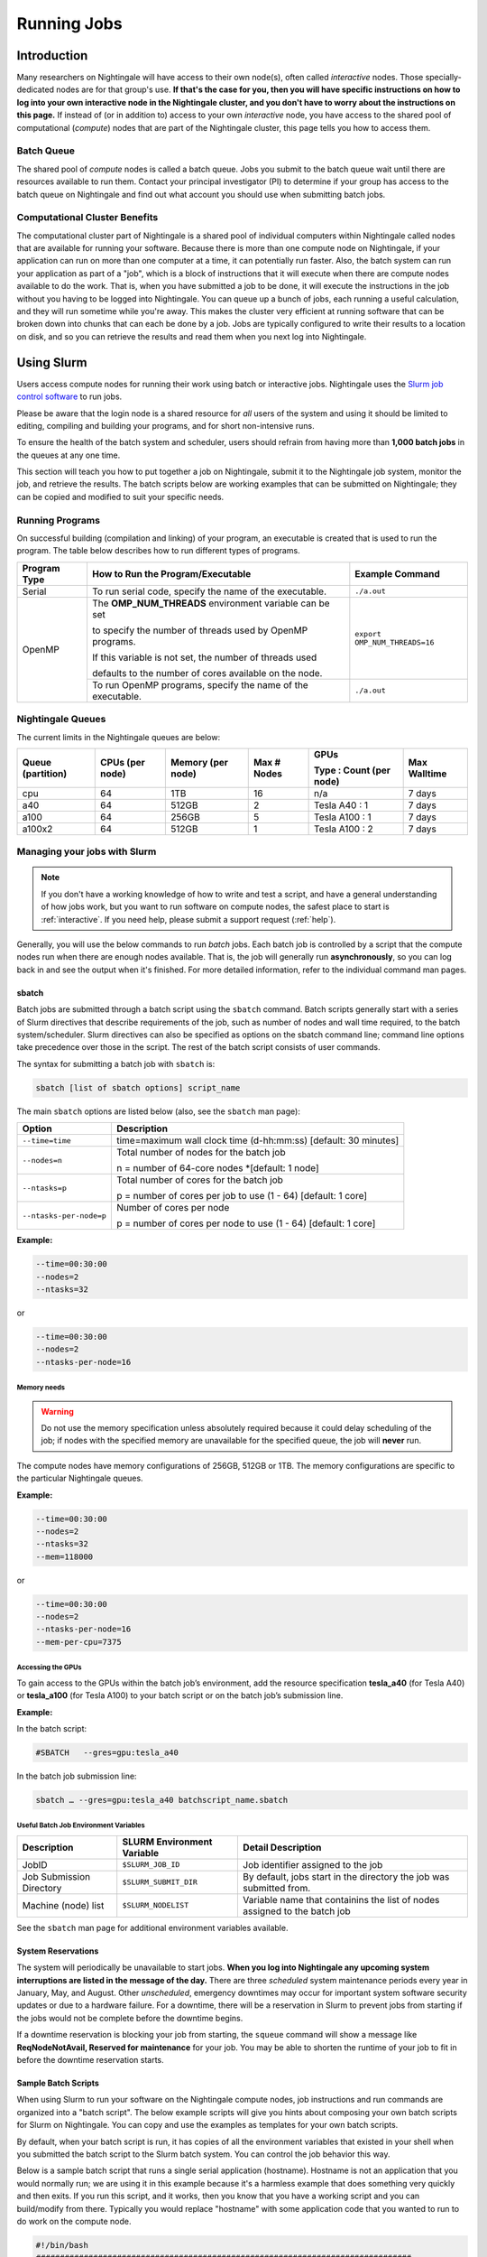 Running Jobs
==============

Introduction
--------------

Many researchers on Nightingale will have access to their own node(s), often called *interactive* nodes. 
Those specially-dedicated nodes are for that group's use. 
**If that's the case for you, then you will have specific instructions on how to log into your own interactive node in the Nightingale cluster, and you don't have to worry about the instructions on this page.** 
If instead of (or in addition to) access to your own *interactive* node, you have access to the shared pool of computational (*compute*) nodes that are part of the Nightingale cluster, this page tells you how to access them.

Batch Queue
~~~~~~~~~~~~

The shared pool of *compute* nodes is called a batch queue. 
Jobs you submit to the batch queue wait until there are resources available to run them. 
Contact your principal investigator (PI) to determine if your group has access to the batch queue on Nightingale and find out what account you should use when submitting batch jobs.

Computational Cluster Benefits
~~~~~~~~~~~~~~~~~~~~~~~~~~~~~~~~

The computational cluster part of Nightingale is a shared pool of individual computers within Nightingale called nodes that are available for running your software. 
Because there is more than one compute node on Nightingale, if your application can run on more than one computer at a time, it can potentially run faster. 
Also, the batch system can run your application as part of a "job", which is a block of instructions that it will execute when there are compute nodes available to do the work. 
That is, when you have submitted a job to be done, it will execute the instructions in the job without you having to be logged into Nightingale. 
You can queue up a bunch of jobs, each running a useful calculation, and they will run sometime while you're away. 
This makes the cluster very efficient at running software that can be broken down into chunks that can each be done by a job. 
Jobs are typically configured to write their results to a location on disk, and so you can retrieve the results and read them when you next log into Nightingale.

Using Slurm
------------

Users access compute nodes for running their work using batch or interactive jobs. 
Nightingale uses the `Slurm job control software <https://slurm.schedmd.com/documentation.html>`_ to run jobs. 

Please be aware that the login node is a shared resource for *all* users of the system and using it should be limited to editing, compiling and building your programs, and for short non-intensive runs.

To ensure the health of the batch system and scheduler, users should refrain from having more than **1,000 batch jobs** in the queues at any one time.

This section will teach you how to put together a job on Nightingale, submit it to the Nightingale job system, monitor the job, and retrieve the results. 
The batch scripts below are working examples that can be submitted on Nightingale; they can be copied and modified to suit your specific needs.

Running Programs
~~~~~~~~~~~~~~~~~

On successful building (compilation and linking) of your program, an executable is created that is used to run the program. The table below describes how to run different types of programs.

+--------------+------------------------------------------------------------+------------------------------+
| Program Type | How to Run the Program/Executable                          | Example Command              |
+==============+============================================================+==============================+
| Serial       | To run serial code, specify the name of the executable.    | ``./a.out``                  |
+--------------+------------------------------------------------------------+------------------------------+
| OpenMP       | The **OMP_NUM_THREADS** environment variable can be set    | ``export OMP_NUM_THREADS=16``|
|              |                                                            |                              |
|              | to specify the number of threads used by OpenMP programs.  |                              |
|              |                                                            |                              |
|              | If this variable is not set, the number of threads used    |                              |
|              |                                                            |                              |
|              | defaults to the number of cores available on the node.     |                              |
+              +------------------------------------------------------------+------------------------------+
|              | To run OpenMP programs, specify the name of the executable.| ``./a.out``                  |
+--------------+------------------------------------------------------------+------------------------------+

Nightingale Queues
~~~~~~~~~~~~~~~~~~~
    
The current limits in the Nightingale queues are below:

+------------------+----------------+------------------+------------+------------------------+-------------+
| Queue (partition)| CPUs (per node)| Memory (per node)| Max # Nodes| GPUs                   | Max Walltime|
|                  |                |                  |            |                        |             |
|                  |                |                  |            | Type : Count (per node)|             |
+==================+================+==================+============+========================+=============+
| cpu              | 64             | 1TB              | 16         | n/a                    | 7 days      |
+------------------+----------------+------------------+------------+------------------------+-------------+
| a40              | 64             |512GB             | 2          | Tesla A40 : 1          | 7 days      |    
+------------------+----------------+------------------+------------+------------------------+-------------+
| a100             | 64             | 256GB            | 5          | Tesla A100 : 1         | 7 days      |
+------------------+----------------+------------------+------------+------------------------+-------------+
| a100x2           | 64             | 512GB            | 1          | Tesla A100 : 2         | 7 days      |
+------------------+----------------+------------------+------------+------------------------+-------------+


Managing your jobs with Slurm
~~~~~~~~~~~~~~~~~~~~~~~~~~~~~~

.. note::
   If you don't have a working knowledge of how to write and test a script, and have a general understanding of how jobs work, but you want to run software on compute nodes, the safest place to start is :ref:`interactive`. If you need help, please submit a support request (:ref:`help`).

Generally, you will use the below commands to run *batch* jobs. 
Each batch job is controlled by a script that the compute nodes run when there are enough nodes available. 
That is, the job will generally run **asynchronously**, so you can log back in and see the output when it's finished. 
For more detailed information, refer to the individual command man pages.

sbatch
$$$$$$$

Batch jobs are submitted through a batch script using the ``sbatch`` command. Batch scripts generally start with a series of Slurm directives that describe requirements of the job, such as number of nodes and wall time required, to the batch system/scheduler. Slurm directives can also be specified as options on the sbatch command line; command line options take precedence over those in the script. The rest of the batch script consists of user commands.

The syntax for submitting a batch job with ``sbatch`` is:

.. code-block::

  sbatch [list of sbatch options] script_name

The main ``sbatch`` options are listed below (also, see the ``sbatch`` man page):

+-------------------------+----------------------------------------------------------------+
| Option                  | Description                                                    |
+=========================+================================================================+
| ``--time=time``         | time=maximum wall clock time (d-hh:mm:ss) [default: 30 minutes]|
+-------------------------+----------------------------------------------------------------+
| ``--nodes=n``           | Total number of nodes for the batch job                        |
|                         |                                                                |
|                         | n = number of 64-core nodes *[default: 1 node]                 |
+-------------------------+----------------------------------------------------------------+
| ``--ntasks=p``          | Total number of cores for the batch job                        |
|                         |                                                                |
|                         | p = number of cores per job to use (1 - 64) [default: 1 core]  |
+-------------------------+----------------------------------------------------------------+
| ``--ntasks-per-node=p`` | Number of cores per node                                       |
|                         |                                                                |
|                         | p = number of cores per node to use (1 - 64) [default: 1 core] |
+-------------------------+----------------------------------------------------------------+

**Example:**

.. code-block::

   --time=00:30:00 
   --nodes=2 
   --ntasks=32

or 

.. code-block::

   --time=00:30:00 
   --nodes=2 
   --ntasks-per-node=16

Memory needs
^^^^^^^^^^^^^^

.. warning::
   Do not use the memory specification unless absolutely required because it could delay scheduling of the job; if nodes with the specified memory are unavailable for the specified queue, the job will **never** run.

The compute nodes have memory configurations of 256GB, 512GB or 1TB.  The memory configurations are specific to the particular Nightingale queues.

**Example:**

.. code-block::

   --time=00:30:00 
   --nodes=2 
   --ntasks=32 
   --mem=118000

or

.. code-block::

   --time=00:30:00 
   --nodes=2 
   --ntasks-per-node=16 
   --mem-per-cpu=7375

Accessing the GPUs 
^^^^^^^^^^^^^^^^^^^

To gain access to the GPUs within the batch job’s environment, add the resource specification **tesla_a40** (for Tesla A40) or **tesla_a100** (for Tesla A100) to your batch script or on the batch job’s submission line.


**Example:**

In the batch script:

.. code-block::

   #SBATCH   --gres=gpu:tesla_a40

In the batch job submission line:

.. code-block::

   sbatch … --gres=gpu:tesla_a40 batchscript_name.sbatch

Useful Batch Job Environment Variables
^^^^^^^^^^^^^^^^^^^^^^^^^^^^^^^^^^^^^^

========================= =========================== ===================
Description               SLURM Environment Variable  Detail Description
========================= =========================== ===================
JobID                     ``$SLURM_JOB_ID``           Job identifier assigned to the job 
Job Submission Directory  ``$SLURM_SUBMIT_DIR``       By default, jobs start in the directory the job was submitted from.
Machine (node) list       ``$SLURM_NODELIST``         Variable name that containins the list of nodes assigned to the batch job
========================= =========================== ===================

See the ``sbatch`` man page for additional environment variables available.

System Reservations
$$$$$$$$$$$$$$$$$$$$$

The system will periodically be unavailable to start jobs. 
**When you log into Nightingale any upcoming system interruptions are listed in the message of the day.**
There are three *scheduled* system maintenance periods every year in January, May, and August. 
Other *unscheduled*, emergency downtimes may occur for important system software security updates or due to a hardware failure.
For a downtime, there will be a reservation in Slurm to prevent jobs from starting if the jobs would not be complete before the downtime begins.

If a downtime reservation is blocking your job from starting, the ``squeue`` command will show a message like **ReqNodeNotAvail, Reserved for maintenance** for your job. 
You may be able to shorten the runtime of your job to fit in before the downtime reservation starts.

Sample Batch Scripts
$$$$$$$$$$$$$$$$$$$$$$

When using Slurm to run your software on the Nightingale compute nodes, job instructions and run commands are organized into a "batch script". The below example scripts will give you hints about composing your own batch scripts for Slurm on Nightingale. You can copy and use the examples as templates for your own batch scripts.

By default, when your batch script is run, it has copies of all the environment variables that existed in your shell when you submitted the batch script to the Slurm batch system. You can control the job behavior this way.

Below is a sample batch script that runs a single serial application (hostname). Hostname is not an application that you would normally run; we are using it in this example because it's a harmless example that does something very quickly and then exits. If you run this script, and it works, then you know that you have a working script and you can build/modify from there. Typically you would replace "hostname" with some application code that you wanted to run to do work on the compute node.

.. raw:: html

   <details>
   <summary><a><b>Sample Serial Job Batch Script</b> <i>(click to expand/collapse)</i></a></summary>

.. code-block::

   #!/bin/bash                                                                                                                                                                                               
   ###############################################################################                                                                                                                           
   ##                                                                           ##                                                                                                                           
   ##                   NCSA Nightingale Cluster                                ##                                                                                                                           
   ##                                                                           ##                                                                                                                           
   ##                   Sample SERIAL Job Batch Script                          ##                                                                                                                           
   ##                                                                           ##                                                                                                                           
   ###############################################################################                                                                                                                           

   # To see a list of possible #SBATCH options, run "man sbatch" on the                                                                                                                                      
   # command line.                                                                                                                                                                                           

   # NOTE: option lines that begin with "#SBATCH" (single "#") are active and will                                                                                                                           
   # be read and implemented by slurm as the job is set up.                                                                                                                                                  
   # Lines that begin with "##SBATCH" are considered "commented out" and                                                                                                                                     
   # ignored by slurm.  Both of those are ignored as the job script runs *within*                                                                                                                            
   # the job.                                                                                                                                                                                                

   # the "-A" directive specifies what "allocation account" your job time will                                                                                                                               
   # be charged to.  You will need to replace "usrsvc" with the name of your                                                                                                                                 
   # allocation account                                                                                                                                                                                      
   #                                                                                                                                                                                                         
   #SBATCH -A usrsvc                                                                                                                                                                                         

   # other general job parameters                                                                                                                                                                            
   #SBATCH --time=00:05:00                  # Job run time (hh:mm:ss)                                                                                                                                        
   #SBATCH --nodes=1                        # Number of nodes                                                                                                                                                
   #SBATCH --ntasks-per-node=16             # Number of task (cores/ppn) per node                                                                                                                            
   #SBATCH --job-name=serial_job            # Name of batch job                                                                                                                                              
   #SBATCH --partition=cpu                  # Partition (queue)                                                                                                                                              
   #SBATCH --output=serial_%j.out           # stdout from job is written to this file                                                                                                                        
   #SBATCH --error=serial_%j.err            # stderr from job is written to this file                                                                                                                        
   ##SBATCH --mail-user=NetID@illinois.edu  # put YOUR email address for notifications                                                                                                                       
   ##SBATCH --mail-type=BEGIN,END           # Type of email notifications to send                                                                                                                            
   #                                                                                                                                                                                                         
   ###############################################################################                                                                                                                           
   # Change to the directory from which the batch job was submitted                                                                                                                                          
   # Note: SLURM defaults to running jobs in the directory where                                                                                                                                             
   # they are submitted, no need for cd'ing to $SLURM_SUBMIT_DIR                                                                                                                                             

   echo
   echo "running slurm job on Nightingale on behalf of user ${USER}"
   echo
   echo "running in directory ${SLURM_SUBMIT_DIR}"
   echo

   # Run the serial code                                                                                                                                                                                     
   hostname

.. raw:: html

   </details>
|

The following is a batch script that runs a code in parallel, with a couple of other features that are useful in batch jobs:

.. raw:: html

   <details>
   <summary><a><b>Sample Parallel Job Batch Script</b> <i>(click to expand/collapse)</i></a></summary>

.. code-block::

   #!/bin/bash
   ###############################################################################
   ##                                                                           ##
   ##                   NCSA Nightingale Cluster                                ##
   ##                                                                           ##
   ##                 Sample PARALLEL Job Batch Script                          ##
   ##                                                                           ##
   ###############################################################################

   # To see a list of possible #SBATCH options, run "man sbatch" on the
   # command line.  

   # NOTE: option lines that begin with "#SBATCH" (single "#") are active and will
   # be read and implemented by slurm as the job is set up.
   # Lines that begin with "##SBATCH" are considered "commented out" and
   # ignored by slurm.  Both of those are ignored as the job script runs *within*
   # the job.  

   # the "-A" directive specifies what "allocation account" your job time will
   # be charged to.  You will need to replace "usrsvc" with the name of your
   # allocation account
   # 
   #SBATCH -A usrsvc                        

   # other general job parameters
   #SBATCH --time=00:05:00                  # Job run time (hh:mm:ss)
   #SBATCH --nodes=1                        # Number of nodes
   #SBATCH --ntasks-per-node=16             # Number of task (cores/ppn) per node
   #SBATCH --job-name=parallel_job          # Name of batch job
   #SBATCH --partition=cpu                  # Partition (queue)           
   #SBATCH --output=parallel_%j.out           # stdout from job is written to this file
   #SBATCH --error=parallel_%j.err            # stderr from job is written to this file
   ##SBATCH --mail-user=NetID@illinois.edu  # put YOUR email address for notifications
   ##SBATCH --mail-type=BEGIN,END           # Type of email notifications to send
   #                                                                            
   ###############################################################################
   # Change to the directory from which the batch job was submitted
   # Note: SLURM defaults to running jobs in the directory where
   # they are submitted, no need for cd'ing to $SLURM_SUBMIT_DIR

   # your job will create a job-specific directory and then run within that
   # directory.  This is handy if your application outputs a lot of files
   # in its local directory and you need to keep them separate by job.  
   MY_JOB_DIR="parallel_job_${SLURM_JOB_ID}"
   mkdir ${MY_JOB_DIR}
   cd ${MY_JOB_DIR}
   # NOTE: stdout and stderr files will still end up in the original directory
   # that you ran sbatch in, not the job-specific subdirectory

   echo 
   echo "running slurm job on Nightingale on behalf of user ${USER}"
   echo 
   echo "running in directory ${SLURM_SUBMIT_DIR}"
   echo 


   # set start time stamp
   touch application_start_time
   # Run the code in parallel across several cores
   srun hostname
   # set end time stamp
   touch application_end_time

.. raw:: html

   </details>
| 

Additional sample batch scripts are available on Nightingale in the following directory:

.. code-block::

  /sw/apps/NUS/slurm/sample/batchscripts

.. _interactive:

srun (command line)
$$$$$$$$$$$$$$$$$$$$$

Instead of queuing up a batch job to run on the compute nodes, you can request that the job scheduler allocate you to a compute node **now**, and log you onto it. These are called **interactive batch jobs**.

Projects that have dedicated interactive nodes, do not need to go through the scheduler. Members of these projects just log in directly to thier nodes.

To launch an interactive batch job using the job scheduler with the default values for the job resources (nodes,cores,memory, and so on), run the following command, replacing ``ALL_ACCT``, with the name of your allocation account:

.. code-block::

   srun -A ALL_ACCT --pty bash 

.. warning::
   End the interactive job as soon as you're done, by typing ``exit``. If you leave the job running, even if you are not running any processes, your allocation account is being charged for the time.

To specify resources for your interactive batch job the ``srun`` command syntax should look similar to the following, replacing ``ACCT_NAME`` with the name of your charge account:

.. code-block::

  srun --account=ACCT_NAME --partition=cpu --time=00:30:00 --nodes=1 --ntasks-per-node=16 --pty /bin/bash

This example will run an interactive batch job in the cpu partition (queue) with a wall clock limit of **30 minutes**, using **one node** and **16 cores per node**. You can also use other ``sbatch`` options, such as those documented above.

After you enter the command, you will have to wait for Slurm to start the job. You will see output similar to this:

.. code-block::

   srun: job 123456 queued and waiting for resources

Once the job starts, you will see:

.. code-block::

   srun: job 123456 has been allocated resources

and will be presented with an interactive shell prompt on the launch node. At this point, you can use the appropriate command(s) to start your program.

When you are done with your interactive batch job session, you can use the ``exit`` command to end the job.

srun (batch script)
$$$$$$$$$$$$$$$$$$$$

Inside a batch script if you want to run multiple copies of a program you can use the *srun* command followed by the name of the executable: 

.. code-block::

   srun ./a.out

By default, the total number of copies run is equal to number of cores specified in the batch job resource specification.
You can use the ``-n``  flag/option with the ``srun`` command to specify the number of copies of a program that you would like to run keeping in mind that the value for the ``-n``  flag/option must be less than or equal to the number of cores specifed for the batch job.

.. code-block::

   srun -n 10 ./a.out

squeue
$$$$$$$

The ``squeue`` command is used to pull up information about the batch jobs submitted to the batch system. By default, the ``squeue`` command will print out the JobID,  partition, username, job status, number of nodes, and name of nodes for all batch jobs queued or running within batch system.

Commands that display the status of batch jobs
^^^^^^^^^^^^^^^^^^^^^^^^^^^^^^^^^^^^^^^^^^^^^^^

============================ ============
Slurm Command                Description
============================ ============
``squeue -a``                List the status of all batch jobs in the batch system.
``squeue -u $USER``          List the status of all your batch jobs in the batch system.
``squeue -j JobID``          List nodes allocated to a specific running batch job in addition to basic information.
``scontrol show job JobID``  List detailed information on a particular batch job.
============================ ============

See the `squeue` man page for other available options (``man squeue``).


sinfo
$$$$$$

The ``sinfo`` command is used to view partition and node information for a system running Slurm.

+------------------------+----------------------------------------------------------+
| Slurm Command          | Description                                              |
+========================+==========================================================+
| ``sinfo -a``           | List summary information on all the partitions (queues). |
+------------------------+----------------------------------------------------------+
| ``sinfo -p PRTN_NAME`` | Print information only about the specified partition(s). |
|                        |                                                          |
|                        | Multiple partitions are separated by commas.             |
+------------------------+----------------------------------------------------------+

Users can view the partitions(queues) that they have the ability to submit batch jobs to, by typing the following command:

.. code-block::

    [ng-login01 ~]$ sinfo -s -o "%.14R %.12l %.12L %.5D"
    
Users can also view specific configuration information about the compute nodes associated with their primary partition(s), by typing the following command:

.. code-block::

    [ng-login01 ~]$ sinfo -p queue(partition)_name -N -o "%.8N %.4c %.16P %.9m %.12l %.12L %G"

See the `sinfo` man page for other available options (``man sinfo``).

scancel
$$$$$$$

The ``scancel`` command deletes a queued job or kills a running job.

+------------------------------+--------------------------------------------------------------------------+
| Slurm Command                | Description                                                              |
+==============================+==========================================================================+
| ``scancel JobID``            | To delete/kill a specific batch job                                      |
+------------------------------+--------------------------------------------------------------------------+
| ``scancel JobID01, JobID02`` | To delete/kill multiple batch jobs, use a comma-separated list of JobIDs |
+------------------------------+--------------------------------------------------------------------------+
| ``scancel -u $USER``         | To delete/kill all your batch jobs (removes all of your batch jobs from  |
|                              |                                                                          |
|                              | the batch system regardless of the batch job’s state)                    |
+------------------------------+--------------------------------------------------------------------------+
| ``scancel --name JobName``   | To delete/kill multiple batch jobs based on the batch job’s name         |
+------------------------------+--------------------------------------------------------------------------+

See the `scancel` man page for other available options (``man scancel``).


